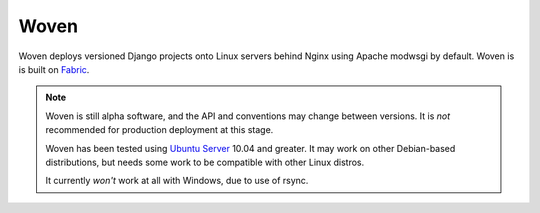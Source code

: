 
Woven
=====

Woven deploys versioned Django projects onto Linux servers behind
Nginx using Apache modwsgi by default. Woven is is built on Fabric_.

.. _Fabric: http://docs.fabfile.org/

.. Note:: Woven is still alpha software, and the API and conventions
   may change between versions. It is *not* recommended for production
   deployment at this stage.

   Woven has been tested using `Ubuntu Server`_ 10.04 and
   greater. It may work on other Debian-based distributions, but needs
   some work to be compatible with other Linux distros.

   It currently *won't* work at all with Windows, due to use of rsync.

.. _Ubuntu Server: http://www.ubuntu.com/business/server/overview
